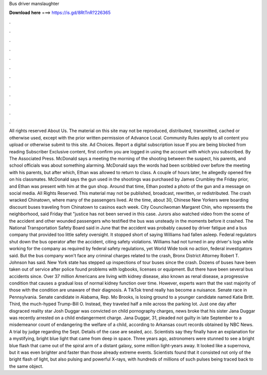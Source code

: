 Bus driver manslaughter

𝐃𝐨𝐰𝐧𝐥𝐨𝐚𝐝 𝐡𝐞𝐫𝐞 ===> https://is.gd/8RtTnR?226365

.

.

.

.

.

.

.

.

.

.

.

.

All rights reserved About Us. The material on this site may not be reproduced, distributed, transmitted, cached or otherwise used, except with the prior written permission of Advance Local. Community Rules apply to all content you upload or otherwise submit to this site. Ad Choices. Report a digital subscription issue If you are being blocked from reading Subscriber Exclusive content, first confirm you are logged in using the account with which you subscribed. By The Associated Press. McDonald says a meeting the morning of the shooting between the suspect, his parents, and school officials was about something alarming.
McDonald says the words had been scribbled over before the meeting with his parents, but after which, Ethan was allowed to return to class. A couple of hours later, he allegedly opened fire on his classmates. McDonald says the gun used in the shootings was purchased by James Crumbley the Friday prior, and Ethan was present with him at the gun shop.
Around that time, Ethan posted a photo of the gun and a message on social media. All Rights Reserved. This material may not be published, broadcast, rewritten, or redistributed. The crash wracked Chinatown, where many of the passengers lived. At the time, about 30, Chinese New Yorkers were boarding discount buses traveling from Chinatown to casinos each week.
City Councilwoman Margaret Chin, who represents the neighborhood, said Friday that "justice has not been served in this case. Jurors also watched video from the scene of the accident and other wounded passengers who testified the bus was unsteady in the moments before it crashed.
The National Transportation Safety Board said in June that the accident was probably caused by driver fatigue and a bus company that provided too little safety oversight. It stopped short of saying Williams had fallen asleep. Federal regulators shut down the bus operator after the accident, citing safety violations.
Williams had not turned in any driver's logs while working for the company as required by federal safety regulations, yet World Wide took no action, federal investigators said. But the bus company won't face any criminal charges related to the crash, Bronx District Attorney Robert T. Johnson has said. New York state has stepped up inspections of tour buses since the crash. Dozens of buses have been taken out of service after police found problems with logbooks, licenses or equipment.
But there have been several bus accidents since. Over 37 million Americans are living with kidney disease, also known as renal disease, a progressive condition that causes a gradual loss of normal kidney function over time. However, experts warn that the vast majority of those with the condition are unaware of their diagnosis.
A TikTok trend really has become a nuisance. Senate race in Pennsylvania. Senate candidate in Alabama, Rep. Mo Brooks, is losing ground to a younger candidate named Katie Britt.
Third, the much-hyped Trump-Bill O. Instead, they traveled half a mile across the parking lot. Just one day after disgraced reality star Josh Duggar was convicted on child pornography charges, news broke that his sister Jana Duggar was recently arrested on a child endangerment charge.
Jana Duggar, 31, pleaded not guilty in late September to a misdemeanor count of endangering the welfare of a child, according to Arkansas court records obtained by NBC News. A trial by judge regarding the Sept. Details of the case are sealed, acc. Scientists say they finally have an explanation for a mystifying, bright blue light that came from deep in space. Three years ago, astronomers were stunned to see a bright blue flash that came out of the spiral arm of a distant galaxy, some million light-years away.
It looked like a supernova, but it was even brighter and faster than those already extreme events. Scientists found that it consisted not only of the bright flash of light, but also pulsing and powerful X-rays, with hundreds of millions of such pulses being traced back to the same object.